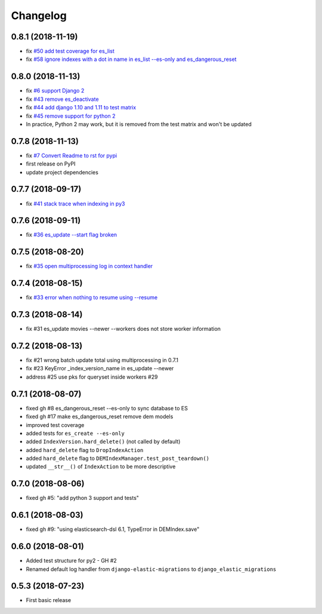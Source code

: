 Changelog
---------

0.8.1 (2018-11-19)
^^^^^^^^^^^^^^^^^
* fix `#50 add test coverage for es_list <https://github.com/HBS-HBX/django-elastic-migrations/issues/50>`_
* fix `#58 ignore indexes with a dot in name in es_list --es-only and es_dangerous_reset <https://github.com/HBS-HBX/django-elastic-migrations/issues/58>`_

0.8.0 (2018-11-13)
^^^^^^^^^^^^^^^^^^^^^^
* fix `#6 support Django 2 <https://github.com/HBS-HBX/django-elastic-migrations/issues/6>`_
* fix `#43 remove es_deactivate <https://github.com/HBS-HBX/django-elastic-migrations/issues/43>`_
* fix `#44 add django 1.10 and 1.11 to test matrix <https://github.com/HBS-HBX/django-elastic-migrations/issues/44>`_
* fix `#45 remove support for python 2 <https://github.com/HBS-HBX/django-elastic-migrations/issues/45>`_
* In practice, Python 2 may work, but it is removed from the test matrix and won't be updated

0.7.8 (2018-11-13)
^^^^^^^^^^^^^^^^^^^^^^
* fix `#7 Convert Readme to rst for pypi <https://github.com/HBS-HBX/django-elastic-migrations/issues/7>`_
* first release on PyPI
* update project dependencies

0.7.7 (2018-09-17)
^^^^^^^^^^^^^^^^^^^^^^
* fix `#41 stack trace when indexing in py3 <https://github.com/HBS-HBX/django-elastic-migrations/issues/41>`_

0.7.6 (2018-09-11)
^^^^^^^^^^^^^^^^^^
* fix `#36 es_update --start flag broken <https://github.com/HBS-HBX/django-elastic-migrations/issues/39>`_

0.7.5 (2018-08-20)
^^^^^^^^^^^^^^^^^^
* fix `#35 open multiprocessing log in context handler <https://github.com/HBS-HBX/django-elastic-migrations/issues/35>`_

0.7.4 (2018-08-15)
^^^^^^^^^^^^^^^^^^
* fix `#33 error when nothing to resume using --resume <https://github.com/HBS-HBX/django-elastic-migrations/issues/33>`_

0.7.3 (2018-08-14)
^^^^^^^^^^^^^^^^^^
* fix #31 es_update movies --newer --workers does not store worker information

0.7.2 (2018-08-13)
^^^^^^^^^^^^^^^^^^
* fix #21 wrong batch update total using multiprocessing in 0.7.1
* fix #23 KeyError _index_version_name in es_update --newer
* address #25 use pks for queryset inside workers #29

0.7.1 (2018-08-07)
^^^^^^^^^^^^^^^^^^
* fixed gh #8 es_dangerous_reset --es-only to sync database to ES
* fixed gh #17 make es_dangerous_reset remove dem models
* improved test coverage
* added tests for ``es_create --es-only``
* added ``IndexVersion.hard_delete()`` (not called by default)
* added ``hard_delete`` flag to ``DropIndexAction``
* added ``hard_delete`` flag to ``DEMIndexManager.test_post_teardown()``
* updated ``__str__()`` of ``IndexAction`` to be more descriptive

0.7.0 (2018-08-06)
^^^^^^^^^^^^^^^^^^
* fixed gh #5: "add python 3 support and tests"

0.6.1 (2018-08-03)
^^^^^^^^^^^^^^^^^^
* fixed gh #9: "using elasticsearch-dsl 6.1, TypeError in DEMIndex.save"

0.6.0 (2018-08-01)
^^^^^^^^^^^^^^^^^^
* Added test structure for py2 - GH #2
* Renamed default log handler from ``django-elastic-migrations`` to ``django_elastic_migrations``

0.5.3 (2018-07-23)
^^^^^^^^^^^^^^^^^^
* First basic release